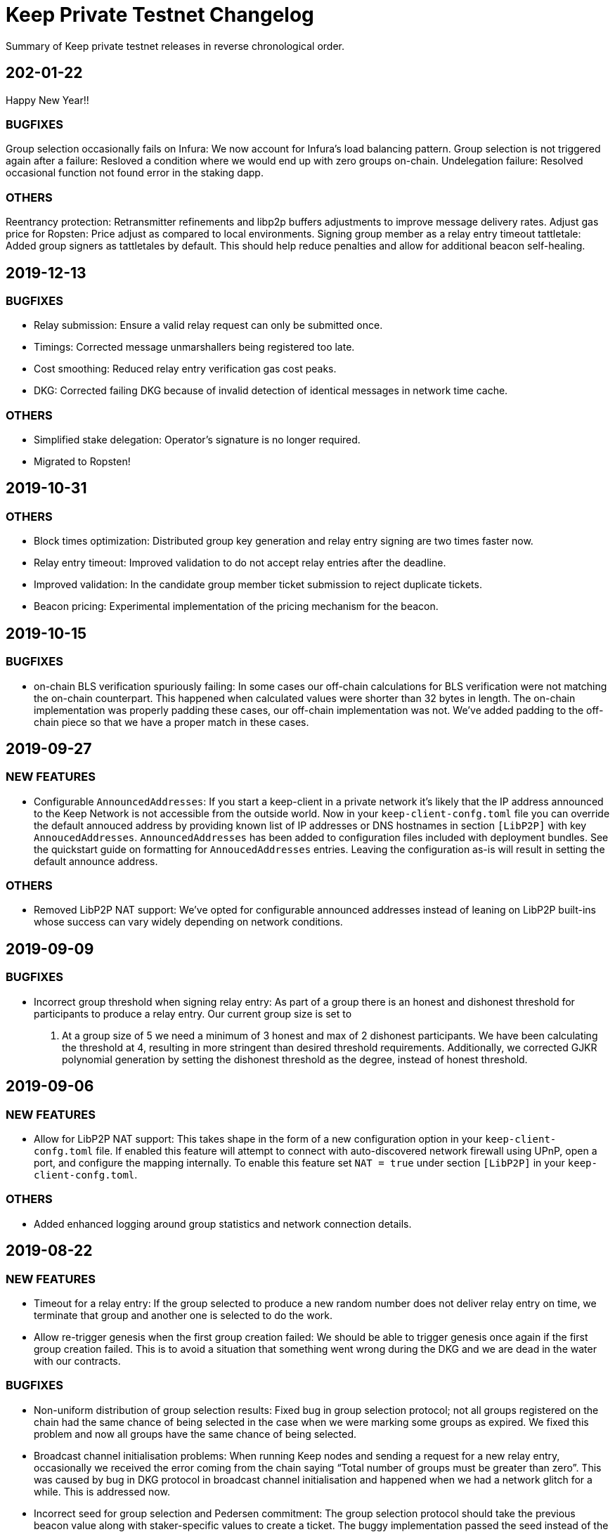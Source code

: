 = Keep Private Testnet Changelog

Summary of Keep private testnet releases in reverse chronological order.

== 202-01-22

Happy New Year!!

=== BUGFIXES

Group selection occasionally fails on Infura:  We now account for Infura's load balancing pattern.
Group selection is not triggered again after a failure:  Resloved a condition where we would end up with zero groups on-chain.
Undelegation failure: Resolved occasional function not found error in the staking dapp.

=== OTHERS

Reentrancy protection: Retransmitter refinements and libp2p buffers adjustments to improve message delivery rates.
Adjust gas price for Ropsten: Price adjust as compared to local environments.
Signing group member as a relay entry timeout tattletale:  Added group signers as tattletales by default.  This should help reduce penalties and allow for additional beacon self-healing.

== 2019-12-13

=== BUGFIXES

- Relay submission: Ensure a valid relay request can only be submitted once.
- Timings: Corrected message unmarshallers being registered too late.
- Cost smoothing: Reduced relay entry verification gas cost peaks.
- DKG: Corrected failing DKG because of invalid detection of identical messages in network time cache.

=== OTHERS

- Simplified stake delegation: Operator's signature is no longer required.
- Migrated to Ropsten!

== 2019-10-31

=== OTHERS

- Block times optimization: Distributed group key generation and relay entry signing are two times
  faster now.
- Relay entry timeout: Improved validation to do not accept relay entries after the deadline.
- Improved validation: In the candidate group member ticket submission to reject duplicate tickets.
- Beacon pricing: Experimental implementation of the pricing mechanism for the beacon.

== 2019-10-15

=== BUGFIXES

- on-chain BLS verification spuriously failing: In some cases our off-chain calculations for BLS
  verification were not matching the on-chain counterpart.  This happened when calculated values were
  shorter than 32 bytes in length. The on-chain implementation was properly padding these cases, our
  off-chain implementation was not.  We've added padding to the off-chain piece so that we have a
  proper match in these cases.

== 2019-09-27

=== NEW FEATURES

- Configurable `AnnouncedAddresses`:  If you start a keep-client in a private network it's likely
that the IP address announced to the Keep Network is not accessible from the outside world.  Now in
your `keep-client-confg.toml` file you can override the default annouced address by providing known
list of IP addresses or DNS hostnames in section `[LibP2P]` with key `AnnoucedAddresses`.
`AnnouncedAddresses` has been added to configuration files included with deployment bundles. See the
quickstart guide on formatting for `AnnoucedAddresses` entries.  Leaving the configuration as-is
will result in setting the default announce address.

=== OTHERS

- Removed LibP2P NAT support:  We've opted for configurable announced addresses instead of leaning on
LibP2P built-ins whose success can vary widely depending on network conditions.

== 2019-09-09

=== BUGFIXES

- Incorrect group threshold when signing relay entry:  As part of a group there is an honest and
dishonest threshold for participants to produce a relay entry.  Our current group size is set to
5.  At a group size of 5 we need a minimum of 3 honest and max of 2 dishonest participants.  We
have been calculating the threshold at 4, resulting in more stringent than desired threshold
requirements.  Additionally, we corrected GJKR polynomial generation by setting the dishonest
threshold as the degree, instead of honest threshold.

== 2019-09-06

=== NEW FEATURES
- Allow for LibP2P NAT support:  This takes shape in the form of a new configuration option in your
`keep-client-confg.toml` file.  If enabled this feature will attempt to connect with
auto-discovered network firewall using UPnP, open a port, and configure the mapping internally.
To enable this feature set `NAT = true` under section `[LibP2P]` in your `keep-client-confg.toml`.

=== OTHERS
- Added enhanced logging around group statistics and network connection details.

== 2019-08-22

=== NEW FEATURES
- Timeout for a relay entry: If the group selected to produce a new random number does not deliver
relay entry on time, we terminate that group and another one is selected to do the work.

- Allow re-trigger genesis when the first group creation failed: We should be able to trigger
genesis once again if the first group creation failed. This is to avoid a situation that something
went wrong during the DKG and we are dead in the water with our contracts.

=== BUGFIXES
- Non-uniform distribution of group selection results: Fixed bug in group selection protocol; not
all groups registered on the chain had the same chance of being selected in the case when we were
marking some groups as expired. We fixed this problem and now all groups have the same chance of
being selected.

- Broadcast channel initialisation problems:  When running Keep nodes and sending a request for a
new relay entry, occasionally we received the error coming from the chain saying “Total number of
groups must be greater than zero”. This was caused by bug in DKG protocol in broadcast channel
initialisation and happened when we had a network glitch for a while.  This is addressed now.

- Incorrect seed for group selection and Pedersen commitment: The group selection protocol should
take the previous beacon value along with staker-specific values to create a ticket. The buggy
implementation passed the seed instead of the previous beacon value to group selection. This could
threat the trapdoor of Pedersen commitment we use in DKG.

=== OTHERS
- Upgrade to the newest OpenZeppelin version.

- Covered all known corner cases DKG protocol with integration tests for member inactivity and fixed
all minor issues found.

== 2019-07-16
- Extended the deployment bundle and `docker run` command to include persistence.  The addition of
persistence allows a restarted keep-client to recover group status/state.

- Added more robust logging (now with Timestamps!).

== 2019-07-10
- Updated Docker image restores `relay request` command to the keep-client.

- Updated config file for new contract references.

